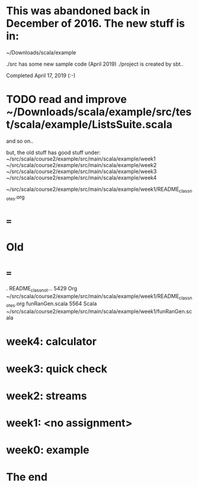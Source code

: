 * This was abandoned back in December of 2016. The new stuff is in:
~/Downloads/scala/example

./src has some new sample code (April 2019) 
./project is created by sbt.. 

Completed April 17, 2019 (:-)

* TODO read and improve ~/Downloads/scala/example/src/test/scala/example/ListsSuite.scala

and so on..

but, the old stuff has good stuff under:
  ~/src/scala/course2/example/src/main/scala/example/week1
  ~/src/scala/course2/example/src/main/scala/example/week2
  ~/src/scala/course2/example/src/main/scala/example/week3
  ~/src/scala/course2/example/src/main/scala/example/week4

~/src/scala/course2/example/src/main/scala/example/week1/README_class_notes.org

* ===
* Old
* ===

.   README_class_not...    5429 Org              ~/src/scala/course2/example/src/main/scala/example/week1/README_class_notes.org
    funRanGen.scala        5564 Scala            ~/src/scala/course2/example/src/main/scala/example/week1/funRanGen.scala

* week4: calculator
* week3: quick check
* week2: streams
* week1: <no assignment>
* week0: example
* The end

